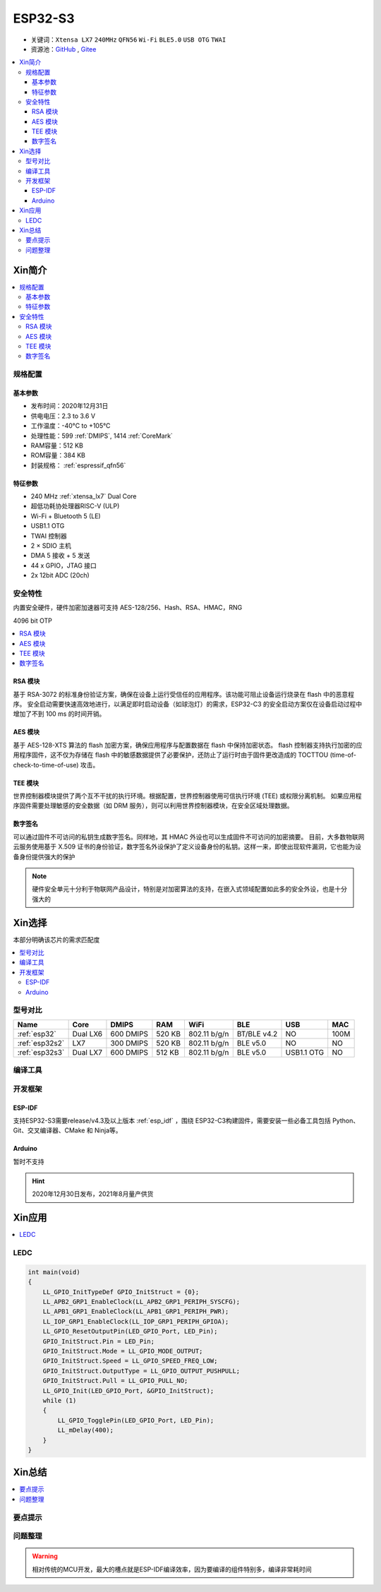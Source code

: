 
.. _esp32s3:

ESP32-S3
================


* 关键词：``Xtensa LX7`` ``240MHz`` ``QFN56`` ``Wi-Fi`` ``BLE5.0`` ``USB OTG`` ``TWAI``
* 资源池：`GitHub <https://github.com/SoCXin/ESP32S3>`_ , `Gitee <https://gitee.com/socxin/ESP32S3>`_

.. contents::
    :local:

Xin简介
-----------

.. image:: ./images/ESP32S3.png
    :target: https://www.espressif.com/zh-hans/products/socs/ESP32-S3

.. contents::
    :local:

规格配置
~~~~~~~~~~~

基本参数
^^^^^^^^^^^

* 发布时间：2020年12月31日
* 供电电压：2.3 to 3.6 V
* 工作温度：-40°C to +105°C
* 处理性能：599 :ref:`DMIPS`, 1414 :ref:`CoreMark`
* RAM容量：512 KB
* ROM容量：384 KB
* 封装规格： :ref:`espressif_qfn56`


特征参数
^^^^^^^^^^^

* 240 MHz :ref:`xtensa_lx7` Dual Core
* 超低功耗协处理器RISC-V (ULP)
* Wi-Fi + Bluetooth 5 (LE)
* USB1.1 OTG
* TWAI 控制器
* 2 × SDIO 主机
* DMA 5 接收 + 5 发送
* 44 x GPIO，JTAG 接口
* 2x 12bit ADC (20ch)


安全特性
~~~~~~~~~~~~~~

内置安全硬件，硬件加密加速器可支持 AES-128/256、Hash、RSA、HMAC，RNG

4096 bit OTP

.. contents::
    :local:

RSA 模块
^^^^^^^^^^^^^^^

基于 RSA-3072 的标准身份验证方案，确保在设备上运行受信任的应用程序。该功能可阻止设备运行烧录在 flash 中的恶意程序。
安全启动需要快速高效地进行，以满足即时启动设备（如球泡灯）的需求，ESP32-C3 的安全启动方案仅在设备启动过程中增加了不到 100 ms 的时间开销。

AES 模块
^^^^^^^^^^^^^^^

基于 AES-128-XTS 算法的 flash 加密方案，确保应用程序与配置数据在 flash 中保持加密状态。
flash 控制器支持执行加密的应用程序固件，这不仅为存储在 flash 中的敏感数据提供了必要保护，还防止了运行时由于固件更改造成的 TOCTTOU (time-of-check-to-time-of-use) 攻击。

TEE 模块
^^^^^^^^^^^^^^^

世界控制器模块提供了两个互不干扰的执行环境。根据配置，世界控制器使用可信执行环境 (TEE) 或权限分离机制。
如果应用程序固件需要处理敏感的安全数据（如 DRM 服务），则可以利用世界控制器模块，在安全区域处理数据。

数字签名
^^^^^^^^^^^^^^^

可以通过固件不可访问的私钥生成数字签名。同样地，其 HMAC 外设也可以生成固件不可访问的加密摘要。
目前，大多数物联网云服务使用基于 X.509 证书的身份验证，数字签名外设保护了定义设备身份的私钥。这样一来，即使出现软件漏洞，它也能为设备身份提供强大的保护

.. note::
    硬件安全单元十分利于物联网产品设计，特别是对加密算法的支持，在嵌入式领域配置如此多的安全外设，也是十分强大的


Xin选择
-----------

本部分明确该芯片的需求匹配度


.. contents::
    :local:


型号对比
~~~~~~~~~

.. list-table::
    :header-rows:  1

    * - Name
      - Core
      - DMIPS
      - RAM
      - WiFi
      - BLE
      - USB
      - MAC
    * - :ref:`esp32`
      - Dual LX6
      - 600 DMIPS
      - 520 KB
      - 802.11 b/g/n
      - BT/BLE v4.2
      - NO
      - 100M
    * - :ref:`esp32s2`
      - LX7
      - 300 DMIPS
      - 520 KB
      - 802.11 b/g/n
      - BLE v5.0
      - NO
      - NO
    * - :ref:`esp32s3`
      - Dual LX7
      - 600 DMIPS
      - 512 KB
      - 802.11 b/g/n
      - BLE v5.0
      - USB1.1 OTG
      - NO

编译工具
~~~~~~~~~

开发框架
~~~~~~~~~

ESP-IDF
^^^^^^^^^^

支持ESP32-S3需要release/v4.3及以上版本 :ref:`esp_idf` ，围绕 ESP32-C3构建固件，需要安装一些必备工具包括 Python、Git、交叉编译器、CMake 和 Ninja等。

Arduino
^^^^^^^^^^

暂时不支持

.. hint::
    2020年12月30日发布，2021年8月量产供货


Xin应用
--------------

.. contents::
    :local:

.. image:: ./images/B_ESP32C3.jpg
    :target: https://item.taobao.com/item.htm?spm=a1z09.2.0.0.4cb32e8dCPqAi3&id=641754177657&_u=vgas3eue654


LEDC
~~~~~~~~~~~



.. code-block:: bash

    int main(void)
    {
        LL_GPIO_InitTypeDef GPIO_InitStruct = {0};
        LL_APB2_GRP1_EnableClock(LL_APB2_GRP1_PERIPH_SYSCFG);
        LL_APB1_GRP1_EnableClock(LL_APB1_GRP1_PERIPH_PWR);
        LL_IOP_GRP1_EnableClock(LL_IOP_GRP1_PERIPH_GPIOA);
        LL_GPIO_ResetOutputPin(LED_GPIO_Port, LED_Pin);
        GPIO_InitStruct.Pin = LED_Pin;
        GPIO_InitStruct.Mode = LL_GPIO_MODE_OUTPUT;
        GPIO_InitStruct.Speed = LL_GPIO_SPEED_FREQ_LOW;
        GPIO_InitStruct.OutputType = LL_GPIO_OUTPUT_PUSHPULL;
        GPIO_InitStruct.Pull = LL_GPIO_PULL_NO;
        LL_GPIO_Init(LED_GPIO_Port, &GPIO_InitStruct);
        while (1)
        {
            LL_GPIO_TogglePin(LED_GPIO_Port, LED_Pin);
            LL_mDelay(400);
        }
    }







Xin总结
--------------

.. contents::
    :local:

要点提示
~~~~~~~~~~~~~~



问题整理
~~~~~~~~~~~~~



.. warning::
    相对传统的MCU开发，最大的槽点就是ESP-IDF编译效率，因为要编译的组件特别多，编译非常耗时间
